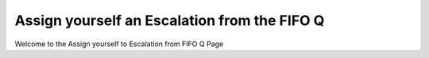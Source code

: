 Assign yourself an Escalation from the FIFO Q
===========================


Welcome to the Assign yourself to Escalation from FIFO Q Page 




